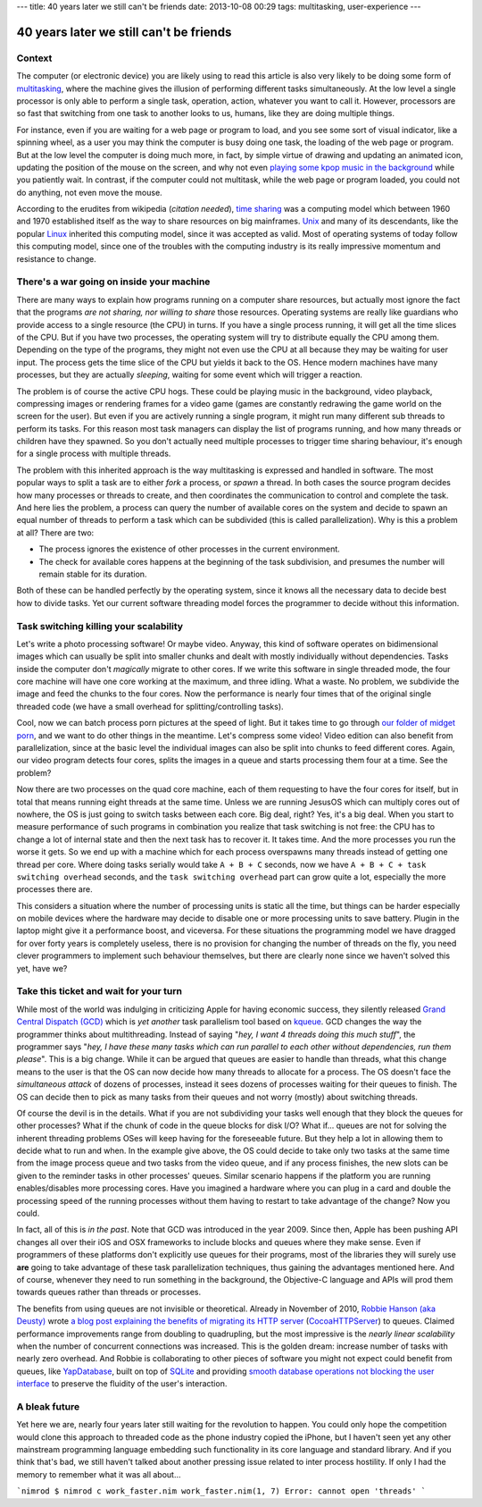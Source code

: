 ---
title: 40 years later we still can't be friends
date: 2013-10-08 00:29
tags: multitasking, user-experience
---

40 years later we still can't be friends
========================================

Context
-------

The computer (or electronic device) you are likely using to read this article
is also very likely to be doing some form of `multitasking
<https://en.wikipedia.org/wiki/Computer_multitasking>`_, where the machine
gives the illusion of performing different tasks simultaneously. At the low
level a single processor is only able to perform a single task, operation,
action, whatever you want to call it. However, processors are so fast that
switching from one task to another looks to us, humans, like they are doing
multiple things.

For instance, even if you are waiting for a web page or program to load, and
you see some sort of visual indicator, like a spinning wheel, as a user you may
think the computer is busy doing one task, the loading of the web page or
program. But at the low level the computer is doing much more, in fact, by
simple virtue of drawing and updating an animated icon, updating the position
of the mouse on the screen, and why not even `playing some kpop music in the
background <https://www.youtube.com/watch?v=yMqL1iWfku4>`_ while you patiently
wait. In contrast, if the computer could not multitask, while the web page or
program loaded, you could not do anything, not even move the mouse.

According to the erudites from wikipedia (*citation needed*), `time sharing
<http://en.wikipedia.org/wiki/Time-sharing>`_ was a computing model which
between 1960 and 1970 established itself as the way to share resources on big
mainframes. `Unix <http://en.wikipedia.org/wiki/Unix>`_ and many of its
descendants, like the popular `Linux <http://en.wikipedia.org/wiki/Linux>`_
inherited this computing model, since it was accepted as valid. Most of
operating systems of today follow this computing model, since one of the
troubles with the computing industry is its really impressive momentum and
resistance to change.


There's a war going on inside your machine
------------------------------------------

There are many ways to explain how programs running on a computer share
resources, but actually most ignore the fact that the programs *are not
sharing, nor willing to share* those resources. Operating systems are really
like guardians who provide access to a single resource (the CPU) in turns. If
you have a single process running, it will get all the time slices of the CPU.
But if you have two processes, the operating system will try to distribute
equally the CPU among them. Depending on the type of the programs, they might
not even use the CPU at all because they may be waiting for user input. The
process gets the time slice of the CPU but yields it back to the OS. Hence
modern machines have many processes, but they are actually *sleeping*, waiting
for some event which will trigger a reaction.

The problem is of course the active CPU hogs. These could be playing music in
the background, video playback, compressing images or rendering frames for a
video game (games are constantly redrawing the game world on the screen for the
user).  But even if you are actively running a single program, it might run
many different sub threads to perform its tasks. For this reason most task
managers can display the list of programs running, and how many threads or
children have they spawned. So you don't actually need multiple processes to
trigger time sharing behaviour, it's enough for a single process with multiple
threads.

The problem with this inherited approach is the way multitasking is expressed
and handled in software. The most popular ways to split a task are to either
*fork* a process, or *spawn* a thread. In both cases the source program decides
how many processes or threads to create, and then coordinates the communication
to control and complete the task. And here lies the problem, a process can
query the number of available cores on the system and decide to spawn an equal
number of threads to perform a task which can be subdivided (this is called
parallelization). Why is this a problem at all?  There are two:

* The process ignores the existence of other processes in the current
  environment.
* The check for available cores happens at the beginning of the task
  subdivision, and presumes the number will remain stable for its duration.

Both of these can be handled perfectly by the operating system, since it knows
all the necessary data to decide best how to divide tasks. Yet our current
software threading model forces the programmer to decide without this
information.


Task switching killing your scalability
----------------------------------------

Let's write a photo processing software! Or maybe video. Anyway, this kind of
software operates on bidimensional images which can usually be split into
smaller chunks and dealt with mostly individually without dependencies. Tasks
inside the computer don't *magically* migrate to other cores. If we write this
software in single threaded mode, the four core machine will have one core
working at the maximum, and three idling. What a waste. No problem, we
subdivide the image and feed the chunks to the four cores. Now the performance
is nearly four times that of the original single threaded code (we have a small
overhead for splitting/controlling tasks).

Cool, now we can batch process porn pictures at the speed of light. But it
takes time to go through `our folder of midget porn
<https://www.youtube.com/watch?v=q8lW8ndh5BU>`_, and we want to do other things
in the meantime. Let's compress some video! Video edition can also benefit from
parallelization, since at the basic level the individual images can also be
split into chunks to feed different cores. Again, our video program detects
four cores, splits the images in a queue and starts processing them four at a
time. See the problem?

Now there are two processes on the quad core machine, each of them requesting
to have the four cores for itself, but in total that means running eight
threads at the same time. Unless we are running JesusOS which can multiply
cores out of nowhere, the OS is just going to switch tasks between each core.
Big deal, right? Yes, it's a big deal. When you start to measure performance of
such programs in combination you realize that task switching is not free: the
CPU has to change a lot of internal state and then the next task has to recover
it.  It takes time. And the more processes you run the worse it gets. So we end
up with a machine which for each process overspawns many threads instead of
getting one thread per core. Where doing tasks serially would take ``A + B +
C`` seconds, now we have ``A + B + C + task switching overhead`` seconds, and
the ``task switching overhead`` part can grow quite a lot, especially the more
processes there are.

This considers a situation where the number of processing units is static all
the time, but things can be harder especially on mobile devices where the
hardware may decide to disable one or more processing units to save battery.
Plugin in the laptop might give it a performance boost, and viceversa. For
these situations the programming model we have dragged for over forty years is
completely useless, there is no provision for changing the number of threads on
the fly, you need clever programmers to implement such behaviour themselves, but
there are clearly none since we haven't solved this yet, have we?


Take this ticket and wait for your turn
---------------------------------------

While most of the world was indulging in criticizing Apple for having economic
success, they silently released `Grand Central Dispatch (GCD)
<https://en.wikipedia.org/wiki/Grand_Central_Dispatch>`_ which is *yet another*
task parallelism tool based on `kqueue
<https://en.wikipedia.org/wiki/Kqueue>`_. GCD changes the way the programmer
thinks about multithreading. Instead of saying "*hey, I want 4 threads doing
this much stuff*", the programmer says "*hey, I have these many tasks which can
run parallel to each other without dependencies, run them please*". This is a
big change. While it can be argued that queues are easier to handle than
threads, what this change means to the user is that the OS can now decide how
many threads to allocate for a process. The OS doesn't face the *simultaneous
attack* of dozens of processes, instead it sees dozens of processes waiting for
their queues to finish. The OS can decide then to pick as many tasks from their
queues and not worry (mostly) about switching threads.

Of course the devil is in the details. What if you are not subdividing your
tasks well enough that they block the queues for other processes? What if the
chunk of code in the queue blocks for disk I/O? What if... queues are not for
solving the inherent threading problems OSes will keep having for the
foreseeable future. But they help a lot in allowing them to decide what to run
and when. In the example give above, the OS could decide to take only two tasks
at the same time from the image process queue and two tasks from the video
queue, and if any process finishes, the new slots can be given to the reminder
tasks in other processes' queues. Similar scenario happens if the platform you
are running enables/disables more processing cores. Have you imagined a
hardware where you can plug in a card and double the processing speed of the
running processes without them having to restart to take advantage of the
change? Now you could.

In fact, all of this is *in the past*. Note that GCD was introduced in the
year 2009. Since then, Apple has been pushing API changes all over their iOS
and OSX frameworks to include blocks and queues where they make sense. Even if
programmers of these platforms don't explicitly use queues for their programs,
most of the libraries they will surely use **are** going to take advantage of
these task parallelization techniques, thus gaining the advantages mentioned
here. And of course, whenever they need to run something in the background, the
Objective-C language and APIs will prod them towards queues rather than threads
or processes.

The benefits from using queues are not invisible or theoretical. Already in
November of 2010, `Robbie Hanson (aka Deusty)
<https://github.com/robbiehanson>`_ wrote `a blog post explaining the benefits
of migrating its HTTP server
<http://deusty.blogspot.com.es/2010/11/introducing-gcd-based-cocoahttpserver.html>`_
(`CocoaHTTPServer <https://github.com/robbiehanson/CocoaHTTPServer>`_) to
queues. Claimed performance improvements range from doubling to quadrupling,
but the most impressive is the *nearly linear scalability* when the number of
concurrent connections was increased. This is the golden dream: increase number
of tasks with nearly zero overhead. And Robbie is collaborating to other pieces
of software you might not expect could benefit from queues, like `YapDatabase
<https://github.com/yaptv/YapDatabase>`_, built on top of `SQLite
<https://sqlite.org>`_ and providing `smooth database operations not blocking
the user interface <https://github.com/yaptv/YapDatabase/wiki/Hello-World>`_ to
preserve the fluidity of the user's interaction.


A bleak future
--------------

Yet here we are, nearly four years later still waiting for the revolution to
happen. You could only hope the competition would clone this approach to
threaded code as the phone industry copied the iPhone, but I haven't seen yet
any other mainstream programming language embedding such functionality in its
core language and standard library. And if you think that's bad, we still
haven't talked about another pressing issue related to inter process hostility.
If only I had the memory to remember what it was all about…


```nimrod
$ nimrod c work_faster.nim
work_faster.nim(1, 7) Error: cannot open 'threads'
```
